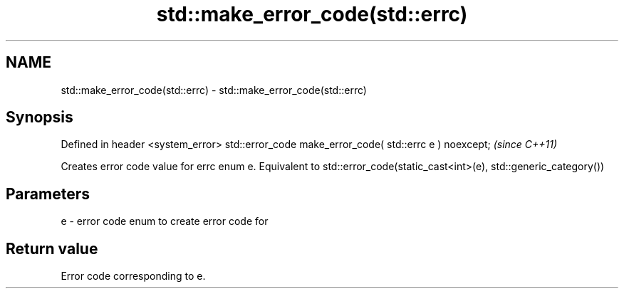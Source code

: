 .TH std::make_error_code(std::errc) 3 "2020.03.24" "http://cppreference.com" "C++ Standard Libary"
.SH NAME
std::make_error_code(std::errc) \- std::make_error_code(std::errc)

.SH Synopsis

Defined in header <system_error>
std::error_code make_error_code( std::errc e ) noexcept;  \fI(since C++11)\fP

Creates error code value for errc enum e.
Equivalent to std::error_code(static_cast<int>(e), std::generic_category())

.SH Parameters


e - error code enum to create error code for


.SH Return value

Error code corresponding to e.



